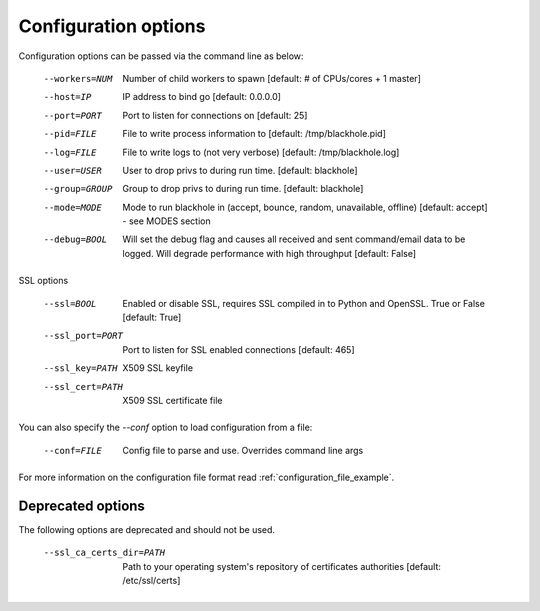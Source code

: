.. _configuration_options:

=====================
Configuration options
=====================

Configuration options can be passed via the command line
as below:

  --workers=NUM					Number of child workers to spawn [default: # of CPUs/cores + 1 master]
  --host=IP					IP address to bind go [default: 0.0.0.0]
  --port=PORT					Port to listen for connections on [default: 25]
  --pid=FILE					File to write process information to [default: /tmp/blackhole.pid]
  --log=FILE					File to write logs to (not very verbose) [default: /tmp/blackhole.log]
  --user=USER					User to drop privs to during run time. [default: blackhole]
  --group=GROUP					Group to drop privs to during run time. [default: blackhole]
  --mode=MODE					Mode to run blackhole in (accept, bounce, random, unavailable, offline) [default: accept] - see MODES section
  --debug=BOOL					Will set the debug flag and causes all received and sent command/email data to be logged. Will degrade performance with high throughput [default: False]

SSL options

  --ssl=BOOL					Enabled or disable SSL, requires SSL compiled in to Python and OpenSSL. True or False [default: True]
  --ssl_port=PORT				Port to listen for SSL enabled connections [default: 465]
  --ssl_key=PATH				X509 SSL keyfile
  --ssl_cert=PATH				X509 SSL certificate file


You can also specify the `--conf` option to load configuration
from a file:

  --conf=FILE					Config file to parse and use. Overrides command line args

For more information on the configuration file format read :ref:`configuration_file_example`.

Deprecated options
------------------

The following options are deprecated and should not be used.

  --ssl_ca_certs_dir=PATH			Path to your operating system's repository of certificates authorities [default: /etc/ssl/certs]
